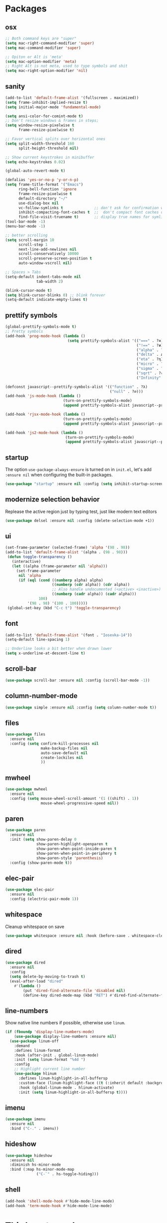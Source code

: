 * Packages
** osx
#+begin_src emacs-lisp
;; Both command keys are "super"
(setq mac-right-command-modifier 'super)
(setq mac-command-modifier 'super)

;; Opiton or Alt is 'meta'
(setq mac-option-modifier 'meta)
;; Right Alt is not meta, used to type symbols and shit
(setq mac-right-option-modifier 'nil)
#+end_src
** sanity
#+begin_src emacs-lisp
(add-to-list 'default-frame-alist '(fullscreen . maximized))
(setq frame-inhibit-implied-resize t)
(setq initial-major-mode 'fundamental-mode)

(setq ansi-color-for-comint-mode t)
;; Don't resize windows & frames in steps;
(setq window-resize-pixelwise t
      frame-resize-pixelwise t)

;; Favor vertical splits over horizontal ones
(setq split-width-threshold 160
      split-height-threshold nil)

;; Show current keystrokes in minibuffer
(setq echo-keystrokes 0.02)

(global-auto-revert-mode t)

(defalias 'yes-or-no-p 'y-or-n-p)
(setq frame-title-format '("Emacs")
      ring-bell-function 'ignore
      frame-resize-pixelwise t
      default-directory "~/"
      use-dialog-box nil
      vc-follow-symlinks t              ;; don't ask for confirmation when operating symlinked files
      inhibit-compacting-font-caches t  ;;  don't compact font caches during GC
      find-file-visit-truename t)       ;; display true names for symlink files
(tool-bar-mode -1)
(menu-bar-mode -1)

;; better scrolling
(setq scroll-margin 10
      scroll-step 1
      next-line-add-newlines nil
      scroll-conservatively 10000
      scroll-preserve-screen-position t
      auto-window-vscroll nil)

;; Spaces > Tabs
(setq-default indent-tabs-mode nil
              tab-width 2)

(blink-cursor-mode t)
(setq blink-cursor-blinks 0) ;; blink forever
(setq-default indicate-empty-lines t)
#+end_src
** prettify symbols
#+begin_src emacs-lisp
(global-prettify-symbols-mode t)
;; Pretty symbols
(add-hook 'prog-mode-hook (lambda ()
                            (setq prettify-symbols-alist '(("===" . ?≡)
                                                           ("!==" . ?≢) (">=" . ?≥) ("<=" . ?≤)
                                                           ("alpha" . ?α) ("beta" . ?β) ("gamma" . ?γ)
                                                           ("delta" . Δ) ("epsilon" . ?ε) ("zeta" . ?ζ)
                                                           ("eta" . ?η) ("theta" . ?θ) ("lambda" . ?λ)
                                                           ("micro" . ?μ) ("pi" . ?π) ("rho" . ?ρ)
                                                           ("sigma" . ?σ) ("phi" . ?φ) ("omega" . ?Ω)
                                                           ("sqrt" . ?√) ("sum" . ∑) ("infinity" . ∞)
                                                           ("Infinity" . ∞) ("=>" . ?⇒) ("->" . ?→)))))

(defconst javascript--prettify-symbols-alist '(("function" . ?λ)
                                               ("null" . ?∅)))
(add-hook 'js-mode-hook (lambda ()
                          (turn-on-prettify-symbols-mode)
                          (append prettify-symbols-alist javascript--prettify-symbols-alist)))

(add-hook 'rjsx-mode-hook (lambda ()
                          (turn-on-prettify-symbols-mode)
                          (append prettify-symbols-alist javascript--prettify-symbols-alist)))

(add-hook 'js2-mode-hook (lambda ()
                           (turn-on-prettify-symbols-mode)
                           (append prettify-symbols-alist javascript--prettify-symbols-alist)))
#+end_src
** startup
The option ~use-package-always-ensure~ is turned on in ~init.el~, let's add ~:ensure nil~ when configuring the built-in packages.
#+begin_src emacs-lisp
  (use-package "startup" :ensure nil :config (setq inhibit-startup-screen t))
#+end_src
** modernize selection behavior
Replease the active region just by typing test, just like modern text editors
#+begin_src emacs-lisp
  (use-package delsel :ensure nil :config (delete-selection-mode +1))
#+end_src
** ui
#+begin_src emacs-lisp
(set-frame-parameter (selected-frame) 'alpha '(98 . 98))
(add-to-list 'default-frame-alist '(alpha . (98 . 98)))
 (defun toggle-transparency ()
   (interactive)
   (let ((alpha (frame-parameter nil 'alpha)))
     (set-frame-parameter
      nil 'alpha
      (if (eql (cond ((numberp alpha) alpha)
                     ((numberp (cdr alpha)) (cdr alpha))
                     ;; Also handle undocumented (<active> <inactive>) form.
                     ((numberp (cadr alpha)) (cadr alpha)))
               100)
          '(98 . 98) '(100 . 100)))))
 (global-set-key (kbd "C-c t") 'toggle-transparency)

#+end_src
** font
#+begin_src emacs-lisp
(add-to-list 'default-frame-alist '(font . "Iosevka-14"))
(setq-default line-spacing 1)

;; Underline looks a bit better when drawn lower
(setq x-underline-at-descent-line t)
#+end_src
** scroll-bar
#+begin_src emacs-lisp
  (use-package scroll-bar :ensure nil :config (scroll-bar-mode -1))
#+end_src
** column-number-mode
#+BEGIN_SRC emacs-lisp
  (use-package simple :ensure nil :config (setq column-number-mode t))
#+END_SRC
** files
#+begin_src emacs-lisp
  (use-package files
    :ensure nil
    :config (setq confirm-kill-processes nil
                  make-backup-files nil
                  auto-save-default nil
                  create-lockiles nil
                  ))
#+end_src
** mwheel
#+begin_src emacs-lisp
  (use-package mwheel
    :ensure nil
    :config (setq mouse-wheel-scroll-amount '(1 ((shift) . 1))
                  mouse-wheel-progressive-speed nil))
#+end_src
** paren
#+begin_src emacs-lisp
(use-package paren
  :ensure nil
  :init (setq show-paren-delay 0
              show-paren-highlight-openparen t
              show-paren-when-point-inside-paren t
              show-paren-when-point-in-periphery t
              show-paren-style 'parenthesis)
  :config (show-paren-mode t))
#+end_src
** elec-pair
#+begin_src emacs-lisp
  (use-package elec-pair
    :ensure nil
    :config (electric-pair-mode 1))
#+end_src
** whitespace
Cleanup whitespace on save
#+begin_src emacs-lisp
(use-package whitespace :ensure nil :hook (before-save . whitespace-cleanup))
#+end_src
** dired
#+begin_src emacs-lisp
(use-package dired
  :ensure nil
  :config
  (setq delete-by-moving-to-trash t)
  (eval-after-load "dired"
    #'(lambda ()
        (put 'dired-find-alternate-file 'disabled nil)
        (define-key dired-mode-map (kbd "RET") #'dired-find-alternate-file))))
#+end_src
** line-numbers
Show native line numbers if possible, otherwise use ~linum~.
#+begin_src emacs-lisp
(if (fboundp 'display-line-numbers-mode)
    (use-package display-line-numbers :ensure nil)
  (use-package linum-off
    :demand
    :defines linum-format
    :hook (after-init . global-linum-mode)
    :init (setq linum-format "%4d ")
    :config
    ;; Highlight current line number
    (use-package hlinum
      :defines linum-highlight-in-all-buffersp
      :custom-face (linum-highlight-face ((t (:inherit default :background nil :foreground nil))))
      :hook (global-linum-mode . hlinum-activate)
      :init (setq linum-highlight-in-all-buffersp t))))
#+end_src

** imenu
#+begin_src emacs-lisp
(use-package imenu
  :ensure nil
  :bind ("C-." . imenu))
#+end_src
** hideshow
#+begin_src emacs-lisp
(use-package hideshow
  :ensure nil
  :diminish hs-minor-mode
  :bind (:map hs-minor-mode-map
              ("C-`" . hs-toggle-hiding)))
#+end_src
** shell
#+begin_src emacs-lisp
(add-hook 'shell-mode-hook #'hide-mode-line-mode)
(add-hook 'term-mode-hook #'hide-mode-line-mode)
#+end_src
* Third-party packages
** exec-path-from-shell
#+begin_src emacs-lisp
(use-package exec-path-from-shell
  :if (memq window-system '(mac ns x))
  :config
  (setenv "SHELL" "/usr/local/bin/zsh")
  (setq exec-path-from-shell-variables '("PATH" "GOPATH"))
  (exec-path-from-shell-initialize)
  )
#+end_src
** all-the-icons
#+begin_src emacs-lisp
(use-package all-the-icons
  :config
  (add-to-list 'all-the-icons-icon-alist
               '("\\.tsx$"
                 all-the-icons-fileicon "tsx"
                 :height 1.0
                 :v-adjust -0.1
                 :face all-the-icons-cyan-alt)))
#+end_src

** all-the-icons-dired
#+begin_src emacs-lisp
(use-package all-the-icons-dired
  :after all-the-icons
  :diminish
  :hook (dired-mode . all-the-icons-dired-mode)
  )
#+end_src
** centaur-tabs
#+begin_src emacs-lisp
(use-package centaur-tabs
  :demand
  :config
    (setq centaur-tabs-close-button nil)
    (centaur-tabs-group-by-projectile-project)
  :bind
  ("C-<prior>" . centaur-tabs-backward)
  ("C-<next>" . centaur-tabs-forward))
#+end_src
** diminish
#+begin_src emacs-lisp
(use-package diminish :demand t)
#+end_src
** highlight-numbers + highlight-operators + highlight-escape-sequences
#+begin_src emacs-lisp
(use-package highlight-numbers
  :hook (prog-mode . highlight-numbers-mode))

(use-package highlight-operators
  :hook (prog-mode . highlight-operators-mode))

(use-package highlight-escape-sequences :hook (prog-mode . hes-mode))
#+end_src
** doom-modeline
#+begin_src emacs-lisp
(use-package doom-modeline
  :config
  (setq doom-modeline-icon t
        doom-modeline-major-mode-icon t
        doom-modeline-major-mode-color-icon t
        doom-modeline-buffer-state-icon t
        doom-modeline-buffer-encoding nil
        doom-modeline-buffer-modification-icon t
        doom-modeline-buffer-file-name-style 'truncate-upto-root
        doom-modeline-minor-modes nil
        doom-modeline-continuous-word-count-modes '(markdown-mode gfm-mode org-mode)
        doom-modeline-buffer-encoding nil
        doom-modeline-vsc-max-length 50
        doom-modeline-height 1
        doom-modeline-lsp t
        doom-modeline-indent-info nil
        doom-modeline-modal-icon t
        doom-modeline-env-version t)
  (set-face-attribute 'mode-line nil :family "Iosevka Type" :height 150)
  (set-face-attribute 'mode-line-inactive nil :family "Iosevka Type" :height 150)
  (doom-modeline-mode))
#+end_src
** solaire-mode
#+begin_src emacs-lisp
(use-package solaire-mode
  :hook
  ((change-major-mode after-revert ediff-prepare-buffer) . turn-on-solaire-mode)
  (minibuffer-setup . solaire-mode-in-minibuffer)
  :config
  (solaire-global-mode +1)
  (solaire-mode-swap-bg))
#+end_src
** hide-mode-line
#+begin_src emacs-lisp
(use-package hide-mode-line
  :hook (((completion-list-mode completion-in-region-mode) . hide-mode-line-mode)))
#+end_src
** which-key
#+BEGIN_SRC emacs-lisp
(use-package which-key
  :diminish which-key-mode
  :config
  (which-key-mode t)
  (setq which-key-idle-delay 0.4
        which-key-idle-secondary-delay 0.4))
#+END_SRC
** editorconfig
#+BEGIN_SRC emacs-lisp
(use-package editorconfig
  :config
  (editorconfig-mode 1)
  )
#+END_SRC
** evil + evil-escape
#+BEGIN_SRC emacs-lisp
(use-package evil
  :defer .1 ;; don't block emacs when starting, load evil immediately after startup
  :init
  (setq evil-vsplit-window-right t) ;; like vim's 'splitright'
  (setq evil-split-window-below t) ;; like vim's 'splitbelow'
  (evil-mode 1)
  :config
  (evil-set-initial-state 'help-mode 'emacs)
  (evil-set-initial-state 'dashboard-mode 'emacs)
  (evil-set-initial-state 'fundamental-mode 'emacs))

(use-package evil-escape
  :init (setq-default evil-escape-key-sequence "kj")
  :config
  (evil-escape-mode 1))
#+END_SRC
** magit
#+begin_src emacs-lisp
(use-package magit
  :bind ("C-x g" . magit-status)
  :init
  (setq magit-revision-show-gravatars t)
  (add-hook 'after-save-hook 'magit-after-save-refresh-status t)
  )
#+end_src
** evil-magit
#+begin_src emacs-lisp
(use-package evil-magit)
#+end_src
** magit-todos
#+begin_src emacs-lisp
(use-package magit-todos
  :disabled
  :hook (magit-mode . magit-todos-mode))
#+end_src
** elm-mode
#+begin_src emacs-lisp
(use-package elm-mode
  :mode "\\.elm\\'"
  :init
    (setq elm-format-on-save t))
#+end_src
** forge
#+begin_src emacs-lisp
(use-package forge
  :after magit)
#+end_src

** web-mode
#+begin_src emacs-lisp
(defun my-web-mode-hook ())
(defun setup-tide-mode-hook ()
  (interactive)
  (tide-setup)
  (flycheck-mode +1)
  (tide-hl-identifier-mode +1)
  (company-mode +1)
  ;; Don't auto quote attribute values
  (setq-local web-mode-enable-auto-quoting nil))

(use-package web-mode
  :mode ("\\.tsx\\'")
  :init
  (add-hook 'web-mode-hook (lambda () (pcase (file-name-extension buffer-file-name)
                                   ("tsx" (setup-tide-mode-hook))
                                   (_ (my-web-mode-hook)))))
  :config
  (progn
    (setq web-mode-markup-indent-offset 2
          web-mode-code-indent-offset 2
          web-mode-css-indent-offset 2
          web-mode-style-padding 2
          web-mode-script-padding 2
          web-mode-block-padding 2)))

(use-package tide)

(use-package typescript-mode
  :mode ("\\.ts\\'" . typescript-mode)
  :init
  (add-hook 'typescript-mode-hook 'setup-tide-mode-hook)
  (add-hook 'typescript-mode-hook 'company-mode)
  :config
  (setq typescript-indent-level 2))

(use-package add-node-modules-path
  :hook ((js-mode js2-mode rjsx-mode web-mode typescript-mode) . add-node-modules-path))

(use-package prettier-js
  :hook ((js-mode js2-mode rjsx-mode web-mode typescript-mode) . prettier-js-mode))
#+end_src
** js2-mode
#+begin_src emacs-lisp
(use-package js2-mode
  :defer t
  :config
  ;; (add-hook 'js-mode-hook 'js2-minor-mode)
  (setq js2-strict-missing-semi-warning nil)
  (setq js2-missing-semi-one-line-override t)
  )
#+end_src
** rjsx-mode
#+begin_src emacs-lisp
(use-package rjsx-mode
  :defer t
  :mode ("\\.jsx?\\'" . rjsx-mode)
  :init
    (add-hook 'rjsx-mode-hook 'setup-tide-mode-hook))
#+end_src
** emmet-mode
#+begin_src emacs-lisp
;; (use-package emmet-mode
;;   :hook ((html-mode . emmet-mode)
;;          (css-mode . emmet-mode)
;;          (web-mode . emmet-mode))
;;   :custom
;;   (setq emmet-insert-flash-time 0.001)
;;   )
#+end_src
** org
#+BEGIN_SRC emacs-lisp
(use-package org
  :hook (org-mode . org-indent-mode)
  :config
  (require 'org-tempo)
  (setq org-src-fontify-natively t) ;; fontify code in code blocks
  (setq org-src-tab-acts-natively t)
  (setq org-src-window-setup 'current-window)
  (setq org-pretty-entities t)
  (setq org-src-preserve-indentation t) ;; should preserve indentation
  (setq org-catch-invisible-edits 'show) ;; Avoid accidentally editing folded regions
  (setq org-use-speed-commands t)
  (setq org-confirm-babel-evaluate nil)
  )
#+END_SRC
** org-bullets
#+BEGIN_SRC emacs-lisp
(use-package org-bullets
  :config
  (add-hook 'org-mode-hook 'org-bullets-mode))
#+END_SRC
** midnight
By default it closes a bunch of unused buffers.
#+begin_src emacs-lisp
(use-package midnight
  :ensure nil
  :config
  (setq clean-buffer-list-kill-never-buffer-names '("*scratch*"
                                                    "*Messages*"
                                                    "*dashboard*")))
#+end_src
** spinner
#+begin_src emacs-lisp
(use-package spinner)
#+end_src
** aggressive-indent
#+begin_src emacs-lisp
(use-package aggressive-indent
  :diminish
  :hook ((after-init . global-aggressive-indent-mode)
         ;; Disable in big files due to the performance issues
         (find-file . (lambda ()
                        (if (> (buffer-size) (* 3000 80))
                            (aggressive-indent-mode -1)))))
  :config
  (dolist (mode '(asm-mode web-mode html-mode css-mode go-mode prolog-inferior-mode))
    (push mode aggressive-indent-excluded-modes))
  (add-to-list 'aggressive-indent-protected-commands #'delete-trailing-whitespace t)
  (add-to-list 'aggressive-indent-dont-indent-if
               '(and (derived-mode-p 'c-mode 'c++mode 'csharp-mode
                                     'java-mode 'go-mode 'swift-mode)
                     (null (string-match "\\([;{}]\\|\\b\\(if\\|for\\|while\\)\\b\\)" (thing-at-point 'line))))))
#+end_src
** paredit
#+begin_src emacs-lisp
(use-package paredit
  :hook ((clojure-mode emacs-lisp-mode) . paredit-mode)
  :diminish (paredit paredit-mode))
#+end_src
** sicp
#+begin_src emacs-lisp
(use-package sicp)
#+end_src
** window-numbering
Allows switching between buffers using meta-(#key)
#+begin_src emacs-lisp
(use-package window-numbering
  :config
  (eval-when-compile
    (declare-function window-numbering-mode "window-numbering.el"))
  (window-numbering-mode t))
#+end_src
** sml-mode
#+begin_src emacs-lisp
(use-package sml-mode
  :mode "\\.sml\'"
  :custom
  (sml-electric-pipe-mode nil)) ;; Make typing '|' insert a literal '|' only.
#+end_src
** smart-region
#+begin_src emacs-lisp
(use-package smart-region
  :hook (after-init . smart-region-on))
#+end_src
** ivy
#+begin_src emacs-lisp
(use-package ivy
  :bind ("C-c C-r". ivy-resume)
  :defer 0.5
  :config
  (ivy-mode 1) ; globally at startup
  (setq ivy-use-virtual-buffers t
        ivy-height 15
        ivy-display-style 'fancy)
  :custom
  (ivy-format-function 'ivy-format-function))
#+end_src
** ivy-rich
#+begin_src emacs-lisp
(use-package ivy-rich :init (ivy-rich-mode 1))
(use-package all-the-icons-ivy-rich :init (all-the-icons-ivy-rich-mode 1))
#+end_src
** swiper
#+begin_src emacs-lisp
(use-package swiper
  :after ivy
  :bind (("C-s" . 'swiper))
  )
#+end_src
** counsel
#+begin_src emacs-lisp
(use-package counsel
  :bind (("M-x" . counsel-M-x)
         ("<f2> u" . counsel-unicode-char)
         ("<f1> f" . counsel-describe-function)
         ("<f1> v" . counsel-describe-variable)
         ("C-x C-f" . counsel-find-file)
         ("C-c g" . counsel-git)
         ("C-c j" . counsel-git-grep)
         ("C-c a" . counsel-ag)
         ("C-c f" . counsel-fzf)
         ("C-x l" . counsel-locate)
         )
  :config
    (setq ivy-initial-inputs-alist nil)
  :custom
    (ivy-format-function 'ivy-format-function-arrow)
    (counsel-yank-pop-separator "\n-------\n"))
#+end_src
** projectile
#+BEGIN_SRC emacs-lisp
(use-package projectile
  :after (ivy)
  :init
  (setq projectile-completion-system 'ivy)
  :config
  (define-key projectile-mode-map (kbd "s-p") 'projectile-command-map)
  (define-key projectile-mode-map (kbd "C-c p") 'projectile-command-map)
  (projectile-mode)
  (projectile-global-mode)
  )
#+END_SRC
** counsel-projectile
#+begin_src emacs-lisp
(use-package counsel-projectile :defer t :after projectile :config (counsel-projectile-mode))
#+end_src
** org-projectile
#+begin_src emacs-lisp
(use-package org-projectile
  :after (:all projectile org)
  :defer t
  :bind
  (:map projectile-command-map
   ("n" . org-projectile-project-todo-completing-read))
  :custom
  (org-projectile-projects-file (expand-file-name "projects.org" org-directory))
  :config
  (push (org-projectile-project-todo-entry) org-capture-templates))
#+end_src
** amx
#+begin_src emacs-lisp
(use-package amx :defer 0.5 :config (amx-mode))
(use-package flx)
#+end_src
** treemacs
#+begin_src emacs-lisp
(use-package treemacs
  :commands (treemacs-follow-mode
             treemacs-filewatch-mode
             treemacs-fringe-indicator-mode
             treemacs-git-mode)
  :defer t
  :init
  (with-eval-after-load 'winum
    (define-key winum-keymap (kbd "M-0") #'treemacs-select-window))
  :config
  (progn
    (setq treemacs-collapse-dirs                 (if treemacs-python-executable 3 0)
          treemacs-deferred-git-apply-delay      0.5
          treemacs-directory-name-transformer    #'identity
          treemacs-display-in-side-window        t
          treemacs-eldoc-display                 t
          treemacs-file-event-delay              5000
          treemacs-file-extension-regex          treemacs-last-period-regex-value
          treemacs-file-follow-delay             0.2
          treemacs-file-name-transformer         #'identity
          treemacs-follow-after-init             t
          treemacs-git-command-pipe              ""
          treemacs-goto-tag-strategy             'refetch-index
          treemacs-indentation                   2
          treemacs-indentation-string            " "
          treemacs-is-never-other-window         t
          treemacs-max-git-entries               5000
          treemacs-missing-project-action        'ask
          treemacs-no-png-images                 nil
          treemacs-no-delete-other-windows       t
          treemacs-project-follow-cleanup        nil
          treemacs-persist-file                  (expand-file-name ".cache/treemacs-persist" user-emacs-directory)
          treemacs-position                      'left
          treemacs-recenter-distance             0.1
          treemacs-recenter-after-file-follow    nil
          treemacs-recenter-after-tag-follow     nil
          treemacs-recenter-after-project-jump   'always
          treemacs-recenter-after-project-expand 'on-distance
          treemacs-show-cursor                   nil
          treemacs-show-hidden-files             t
          treemacs-silent-filewatch              t
          treemacs-silent-refresh                t
          treemacs-sorting                       'alphabetic-case-insensitive-desc
          treemacs-space-between-root-nodes      t
          treemacs-tag-follow-cleanup            t
          treemacs-tag-follow-delay              1.5
          treemacs-width                         30)

    ;; The default width and height of the icons is 22 pixels. If you are
    ;; using a Hi-DPI display, uncomment this to double the icon size.
    ;; (treemacs-resize-icons 44)
    (treemacs-follow-mode t)
    (treemacs-filewatch-mode t)
    (treemacs-fringe-indicator-mode t)
    (pcase (cons (not (null (executable-find "git")))
                 (not (null treemacs-python-executable)))
      (`(t . t)
       (treemacs-git-mode 'deferred))
      (`(t . _)
       (treemacs-git-mode 'simple))))
  :bind
  (:map global-map
        ("M-0"       . treemacs-select-window)
        ("C-x t 1"   . treemacs-delete-other-windows)
        ("C-x t t"   . treemacs)
        ("C-x t B"   . treemacs-bookmark)
        ("C-x t C-t" . treemacs-find-file)
        ("C-x t M-t" . treemacs-find-tag)))

(use-package treemacs-evil
  :after treemacs evil)

(use-package treemacs-projectile
  :after treemacs projectile)

(use-package treemacs-icons-dired
  :after treemacs dired
  :config (treemacs-icons-dired-mode))

(use-package treemacs-magit
  :after treemacs magit
  :commands treemacs-magit--schedule-update
  :hook ((magit-post-commit
          git-commit-post-finish-hook
          magit-post-stage
          magit-post-unstage)
         . treemacs-magit--schedule-update))

(use-package treemacs-persp
  :after treemacs persp-mode
  :ensure t
  :config (treemacs-set-scope-type 'Perspectives))
#+end_src
** dashboard
#+begin_src emacs-lisp
(use-package dashboard
  :diminish (dashboard-mode)
  :after projectile
  :config
  (setq dashboard-set-heading-icons t)
  (setq dashboard-center-content t)
  (setq dashboard-set-file-icons t)
  (setq dashboard-startup-banner 'logo)
  (setq dashboard-items '((projects . 5)
                          (recents . 5)
                          (agenda . 5)))
  (dashboard-setup-startup-hook))
#+end_src
** sr-speedbar
#+begin_src emacs-lisp
(use-package sr-speedbar :after speedbar)
#+end_src

** projectile-speedbar
#+begin_src emacs-lisp
(use-package projectile-speedbar
  :after (:all projectile sr-speedbar)
  :bind
  (:map projectile-mode-map
    ("C-c p B" . projectile-speedbar-toggle)))
#+end_src
** focus
#+begin_src emacs-lisp
(use-package focus :bind (([f8] . focus-mode)))
#+end_src
** company
#+begin_src emacs-lisp
(use-package company
  :diminish company-mode
  :defer 5
  :init
  (setq company-minimum-prefix-length 1
        company-tooltip-limit 14
        company-idle-delay 0  ;; Zero delay when pressing tab
        company-dabbrev-downcase nil
        company-dabbrev-ignore-case nil
        company-dabbrev-code-other-buffers t
        company-tooltip-align-annotations t
        company-require-match 'never
        company-global-modes
        '(not erc-mode message-mode help-mode gud-mode eshell-mode)
        company-backends '(company-capf)
        company-frontends
        '(company-pseudo-tooltip-frontend
          company-echo-metadata-frontend))
  :config
  (add-hook 'company-mode-hook #'evil-normalize-keymaps)
  (with-eval-after-load 'company
    (define-key company-active-map (kbd "C-n") 'company-select-next)
    (define-key company-active-map (kbd "C-p") 'company-select-previous))
  (global-company-mode +1)
  )
#+end_src
** fancy-narrow
#+begin_src emacs-lisp
(use-package fancy-narrow
  :diminish
  :hook (after-init . fancy-narrow-mode))
#+end_src
** company-quickhelp
Documentation popups for company
#+begin_src emacs-lisp
(use-package company-quickhelp
  :defer t
  :init
  (add-hook 'global-company-mode-hook 'company-quickhelp-mode))
#+end_src
** company-emoji
#+begin_src emacs-lisp
(use-package company-emoji
  :defer t
  :init (setq company-emoji-insert-unicode nil))
#+end_src
** flycheck
#+begin_src emacs-lisp
(use-package flycheck
  :ensure t
  :init (global-flycheck-mode)
  :config
    (flycheck-add-mode 'javascript-eslint 'js-mode)
  :custom
    (flycheck-check-syntax-automatically '(save mode-enable))
    (flycheck-idle-change-delay 4)
    (flycheck-dispaly-errors-delay .3))
#+end_src
** lsp-mode + lsp-ui + company-lsp + lsp-ivy
#+begin_src emacs-lisp
(use-package lsp-mode
  ;; set prefix for lsp-command-key
  :init (setq lsp-keymap-prefix "C-c l"
              lsp-keep-workspace-alive nil
              lsp-auto-guess-root t
              lsp-document-sync-method 'incremental
              lsp-response-timeout 5)
  :hook ((python-mode . lsp-deferred)
         (lsp-mode . lsp-enable-which-key-integration))
  :config
  (setq lsp-clients-typescript-server "typescript-language-server"
        lsp-clients-typescript-server-args '("--stdio")
        lsp-clients-typescript-javascript-server "typescript-language-server"
        lsp-clients-typescript-javascript-args '("--stdio"))
  (require 'lsp-clients)
  :commands (lsp lsp-deferred)
  )

(use-package lsp-ui
  :commands lsp-ui-mode
  :custom
  (lsp-ui-doc-enable t)
  (lsp-ui-doc-header t)
  (lsp-ui-doc-border (face-foreground 'default))
  (lsp-ui-doc-include-signature t)
  (lsp-ui-doc-max-width 150)
  (lsp-ui-doc-max-height 30)
  (lsp-ui-doc-position 'at-point)
  (lsp-ui-doc-use-childframe t)
  (lsp-ui-doc-use-webkit t)
  (lsp-ui-doc-alignment 'window)
  (lsp-ui-peek-enable t)
  (lsp-ui-peek-peek-height 20)
  (lsp-ui-peek-list-width 50)
  (lsp-ui-peek-fontify 'on-demand)
  ;; :bind
  ;; (:map lsp-mode-map
  ;;       ("C-c C-r" . lsp-ui-peek-find-references)
  ;;       ("C-c C-d" . lsp-ui-peek-find-definitions)
  ;;       ("C-c m" . lsp-ui-imenu)
  ;;       ("C-c s" . lsp-ui-sideline-mode))
  )

(use-package company-lsp
  :after (company lsp-mode)
  :commands company-lsp
  :init (push 'company-lsp company-backends)
  :config (setq company-lsp-cache-candidates t)
  (setq company-lsp-async t)
  (setq company-lsp-enable-recompletion nil)
  (add-to-list 'company-lsp-filter-candidates '(mspyls))
  (with-no-warnings
    (defun my-company-lsp--on-completion (response prefix)
      "Handle completion RESPONSE.
PREFIX is a string of the prefix when the completion is requested.
Return a list of strings as the completion candidates."
      (let* ((incomplete (and (hash-table-p response) (gethash "isIncomplete" response)))
             (items (cond ((hash-table-p response) (gethash "items" response))
                          ((sequencep response) response)))
             (candidates (mapcar (lambda (item)
                                   (company-lsp--make-candidate item prefix))
                                 (lsp--sort-completions items)))
             (server-id (lsp--client-server-id (lsp--workspace-client lsp--cur-workspace)))
             (should-filter (or (eq company-lsp-cache-candidates 'auto)
                                (and (null company-lsp-cache-candidates)
                                     (company-lsp--get-config company-lsp-filter-candidates server-id)))))
        (when (null company-lsp--completion-cache)
          (add-hook 'company-completion-cancelled-hook #'company-lsp--cleanup-cache nil t)
          (add-hook 'company-completion-finished-hook #'company-lsp--cleanup-cache nil t))
        (when (eq company-lsp-cache-candidates 'auto)
          ;; Only cache candidates on auto mode. If it's t company caches the
          ;; candidates for us.
          (company-lsp--cache-put prefix (company-lsp--cache-item-new candidates incomplete)))
        (if should-filter
            (company-lsp--filter-candidates candidates prefix)
          candidates)))
    (advice-add #'company-lsp--on-completion :override #'my-company-lsp--on-completion)))

(use-package lsp-ivy
    :after lsp-mode
    :bind (:map lsp-mode-map
        ([remap xref-find-apropos] . lsp-ivy-workspace-symbol)
        ("C-s-." . lsp-ivy-global-workspace-symbol)))
#+end_src
** imenu-list
#+begin_src emacs-lisp
(use-package imenu-list
  :bind
  ("<f10>" . imenu-list-smart-toggle)
  :custom-face
  (imenu-list-entry-face-1 ((t (:foreground "white"))))
  :custom
  (imenu-list-focus-after-activation t)
  (imenu-list-auto-resize nil))
#+end_src
** highlight-indent-guides
#+begin_src emacs-lisp
(use-package highlight-indent-guides
  :diminish
  :hook
  (yaml-mode . highlight-indent-guides-mode)
  :custom
  (highlight-indent-guites-auto-enabled t)
  (highlight-indent-guides-responsive t)
  (highlight-indent-guides-method 'character)) ; column
#+end_src
** volatile-highlights
#+begin_src emacs-lisp
(use-package volatile-highlights
  :diminish
  :hook
  (after-init . volatile-highlights-mode))
#+end_src
** rainbow-delimiters
#+begin_src emacs-lisp
(use-package rainbow-delimiters
  :hook
  (prog-mode . rainbow-delimiters-mode))
#+end_src
** posframe
#+begin_src emacs-lisp
(use-package posframe)
#+end_src
** markdown
#+begin_src emacs-lisp
(use-package markdown-mode
  :hook (markdown-mode . visual-line-mode)
  :mode (("\\.md\\'" . markdown-mode)
         ("\\.markdown\\'" . markdown-mode)))
#+end_src
** restart-emacs
#+begin_src emacs-lisp
(use-package restart-emacs)
#+end_src
** origami
#+begin_src emacs-lisp
(use-package origami
  :demand
  :config
  (define-prefix-command 'origami-mode-map)
  (setq origami-show-fold-header t)
  (global-set-key (kbd "C-c o") 'origami-mode-map)
  (global-origami-mode)
  :bind
  (:map origami-mode-map
   ("o" . origami-open-node)
   ("O" . origami-open-node-recursively)
   ("c" . origami-close-node)
   ("C" . origami-close-node-recursively)
   ("a" . origami-toggle-node)
   ("A" . origami-recursively-toggle-node)
   ("R" . origami-open-all-nodes)
   ("M" . origami-close-all-nodes)
   ("v" . origami-show-only-node)
   ("k" . origami-previous-fold)
   ("j" . origami-forward-fold)
   ("x" . origami-reset)))
#+end_src
** ace-window
#+begin_src emacs-lisp
(use-package ace-window
  :config
    (global-set-key (kbd "s-w") 'ace-window)
    (global-set-key [remap other-window] 'ace-window))
#+end_src
** avy
#+begin_src emacs-lisp
(use-package avy
  :bind (("C-:" . avy-goto-char)
         ("C-'" . avy-goto-char-2)
          ("M-g f" . avy-goto-line)
          ("M-g w" . avy-goto-word-1)
          ("M-g e" . avy-goto-word-0))
  :hook (after-init . avy-setup-default)
  :config
  (setq avy-background t
        avy-all-windows nil
        avy-all-windows-alt t
        avy-style 'pre))
#+end_src
** git-messenger
#+begin_src emacs-lisp
(use-package git-messenger
  :bind ("C-c m" . git-messenger:popup-message)
  :config
  (setq git-messenger:show-detail t
        git-messenger:use-magit-popup t))
#+end_src
** git-timemachine
#+begin_src emacs-lisp
(use-package git-timemachine
  :bind
  (([f6] . git-timemachine-toggle)))
#+end_src
** git-gutter
#+begin_src emacs-lisp
(use-package git-gutter
  :custom
  (git-gutter:modified-sign "~")
  (git-gutter:added-sign "+")
  (git-gutter:deleted-sign "-")
  :custom-face
  (git-gutter:modified ((t (:background "#f1fa8c"))))
  (git-gutter:added ((t (:background "#50fa7b"))))
  (git-gutter:deleted ((t (:background "#ff79c6"))))
  :config
  (global-git-gutter-mode t))
#+end_src
** gitignore-mode
#+BEGIN_SRC emacs-lisp
(use-package gitignore-mode)
#+END_SRC
** fill-column-indicator
Nice to have something to show if it exceeds recommended line length
#+begin_src emacs-lisp
(use-package fill-column-indicator
  :hook
  ((python-mode git-commit-mode) . fci-mode))
#+end_src
** dockerfile-mode and docker-compose-mode
#+begin_src emacs-lisp
(use-package dockerfile-mode :defer t)
(use-package docker-compose-mode :defer t)
#+end_src
** pyenv-mode
#+begin_src emacs-lisp
(use-package pyenv-mode
  :config
  (add-hook 'python-mode-hook 'pyenv-mode)
  (defun projectile-pyenv-mode-set ()
    "Set pyenv version matching project name."
    (let ((project (projectile-project-name)))
      (if (member project (pyenv-mode-versions))
          (pyenv-mode-set project)
        (pyenv-mode-unset))))
   (add-hook 'projectile-after-switch-project-hook 'projectile-pyenv-mode-set)
  )
#+end_src
** pyenv-mode-auto
#+begin_src emacs-lisp
(use-package pyenv-mode-auto)
#+end_src
** python
#+begin_src emacs-lisp
(use-package python
  :interpreter ("python" . python-mode)
  :init
  (defun python-setup-shell ()
    (if (executable-find "ipython")
        (progn (setq python-shell-interpreter "ipython") (setq python-shell-interpreter "python3"))))
  :config
  (add-hook 'python-mode-hook 'python-setup-shell)
  (setq python-indent-guess-indent-offset nil) ;; don't try to guess python indent offset
  )
#+end_src
** py-isort
#+begin_src emacs-lisp
(use-package py-isort)
#+end_src
** python-docstring
#+begin_src emacs-lisp
(use-package python-docstring
  :hook (python-mode . python-docstring-mode))
#+end_src

** py-autopep8
#+begin_src emacs-lisp
(use-package py-autopep8 :hook (python-mode . py-autopep8-enable-on-save))
#+end_src
** blacken
#+begin_src emacs-lisp
(use-package blacken
  :config
  (add-hook 'python-mode-hook 'blacken-mode))
#+end_src
** pipenv
#+begin_src emacs-lisp
(use-package pipenv
  :hook (python-mode . pipenv-mode)
  :init
  (setq
   pipenv-projectile-after-switch-function
   #'pipenv-projectile-after-switch-extended))
#+end_src
** poetry
#+begin_src emacs-lisp
(use-package poetry :defer t :config (poetry-tracking-mode))
#+end_src
** undo-tree
#+begin_src emacs-lisp
(use-package undo-tree
  :diminish
  :hook (after-init . global-undo-tree-mode)
  :init
  (setq undo-tree-visualizer-timestamps t
        undo-tree-enable-undo-in-region nil
        undo-tree-auto-save-history nil)

        ;; keep the diff window
        (with-no-warnings
          (make-variable-buffer-local 'undo-tree-visualizer-diff)
          (setq-default undo-tree-visualizer-diff t)))
#+end_src
** haskell-mode
#+begin_src emacs-lisp
(use-package haskell-mode)
#+end_src
** minions
#+begin_src emacs-lisp
(use-package minions
  :config (minions-mode 1))
#+end_src
** rainbow-mode
To preview hex colors
#+begin_src emacs-lisp
(use-package rainbow-mode :config (add-hook 'prog-mode-hook #'rainbow-mode))
#+end_src
** nyan-mode
#+begin_src emacs-lisp
(use-package nyan-mode)                 ;
#+end_src
** kurecolor
#+begin_src emacs-lisp
(use-package kurecolor)
#+end_src
** spotify
#+begin_src emacs-lisp
(use-package counsel-spotify
  :after counsel
  :init
  (setq counsel-spotify-client-id "531328dc75c640eca9dca6b397021b2b"
        counsel-spotify-client-secret "6256c0ba609a42a1881f69f4893454e1"))
#+end_src
** writeroom-mode
#+begin_src emacs-lisp
(use-package writeroom-mode
  :commands (writeroom-mode)
  :config
  (add-to-list 'writeroom-global-effects 'visual-line-mode)
  (setq writeroom-restore-window-config t
        writeroom-width 100))
#+end_src
** beacon
#+begin_src emacs-lisp
(use-package beacon
  :defer 2
  :diminish beacon-mode
  :config (beacon-mode 1))
#+end_src
** zen-mode
#+begin_src emacs-lisp
(use-package zen-mode :config (global-set-key (kbd "C-M-z") 'zen-mode))
#+end_src
** auto-package-update
#+begin_src emacs-lisp
(use-package auto-package-update
  :ensure t
  :config
    (setq auto-package-update-delete-old-versions t)
    (setq auto-package-update-interval 4)
    (auto-package-update-maybe))
#+end_src
* Themes
** ability to switch theme
#+begin_src emacs-lisp
(defun switch-theme (theme)
  ;; taken from load-theme
  (interactive
   (list
    (intern (completing-read "Load custom theme: "
                             (mapcar 'symbol-name
                                     (custom-available-themes))))))
  (mapcar #'disable-theme custom-enabled-themes)
  (load-theme theme t))
#+end_src
** doom-themes
#+begin_src emacs-lisp
(use-package doom-themes
  :config
  (setq doom-themes-enable-bold t
        doom-themes-enable-italic t
        doom-themes-treemacs-theme "doom-colors")
  ;; (doom-themes-treemacs-config)
  ;; (doom-themes-org-config)
  )
#+end_src
** kaolin-themes
#+begin_src emacs-lisp
(use-package kaolin-themes
  :config
  (kaolin-treemacs-theme))
#+end_src
** sublime-themes
#+begin_src emacs-lisp
(use-package sublime-themes :defer t)
#+end_src
** avk-emacs-theme
#+begin_src emacs-lisp
(use-package avk-emacs-themes :defer t)
#+end_src
** poet-theme
#+begin_src emacs-lisp
(use-package poet-theme :defer t)
#+end_src
** monotropic-theme
#+begin_src emacs-lisp
(use-package monotropic-theme :defer t)
#+end_src
** badwolf-theme
#+begin_src emacs-lisp
(use-package badwolf-theme
  :init
  (setq badwolf-diff-hl-inverse t)
  :config
  (load-theme 'badwolf t))
#+end_src
** moe-theme
#+begin_src emacs-lisp
(use-package moe-theme)
#+end_src
** cyberpunk-theme
#+begin_src emacs-lisp
(use-package flatui-theme)
#+end_src
** color-theme-sanityinc-tomorrow
#+begin_src emacs-lisp
(use-package color-theme-sanityinc-tomorrow)
#+end_src
